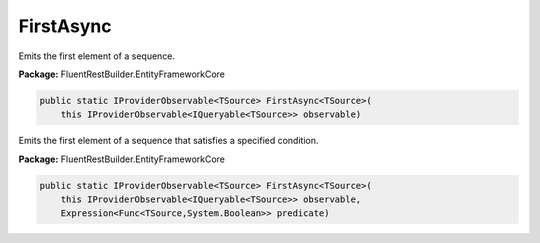 ﻿FirstAsync
---------------------------------------------------------------------------


Emits the first element of a sequence.

**Package:** FluentRestBuilder.EntityFrameworkCore

.. sourcecode:: csharp

    public static IProviderObservable<TSource> FirstAsync<TSource>(
        this IProviderObservable<IQueryable<TSource>> observable)



Emits the first element of a sequence that satisfies a specified condition.

**Package:** FluentRestBuilder.EntityFrameworkCore

.. sourcecode:: csharp

    public static IProviderObservable<TSource> FirstAsync<TSource>(
        this IProviderObservable<IQueryable<TSource>> observable,
        Expression<Func<TSource,System.Boolean>> predicate)


